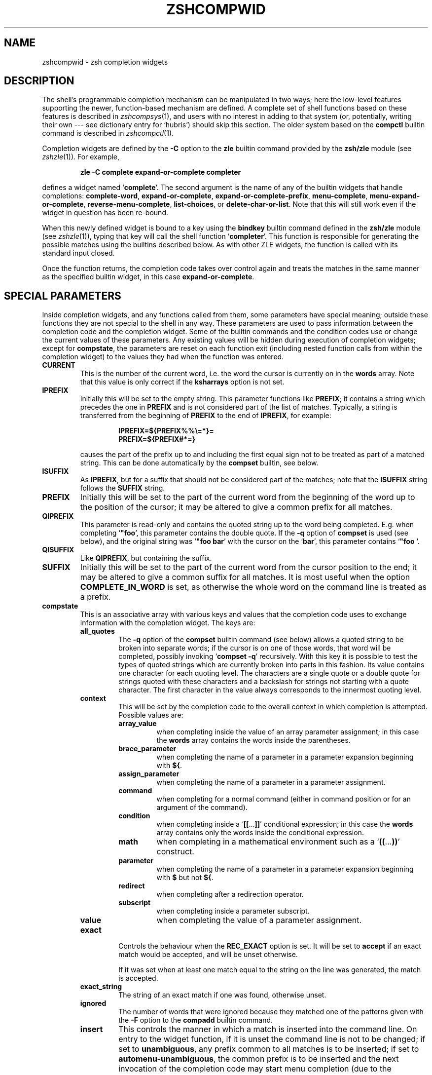 .TH "ZSHCOMPWID" "1" "April 6, 2005" "zsh 4\&.2\&.5"
.SH "NAME"
zshcompwid \- zsh completion widgets
.\" Yodl file: Zsh/compwid.yo
.SH "DESCRIPTION"
The shell's programmable completion mechanism can be manipulated in two
ways; here the low\-level features supporting the newer, function\-based
mechanism are defined\&.  A complete set of shell functions based on these
features is described in
\fIzshcompsys\fP(1),
and users with no interest in adding to that system (or, potentially,
writing their own \-\-\- see dictionary entry for `hubris') should skip this
section\&.  The older system based on the \fBcompctl\fP builtin command is
described in
\fIzshcompctl\fP(1)\&.
.PP
Completion widgets are defined by the \fB\-C\fP option to the \fBzle\fP
builtin command provided by the \fBzsh/zle\fP module (see
\fIzshzle\fP(1))\&. For example,
.PP
.RS
.nf
\fBzle \-C complete expand\-or\-complete completer\fP
.fi
.RE
.PP
defines a widget named `\fBcomplete\fP'\&.  The second argument is the name
of any of the builtin widgets that handle completions:
\fBcomplete\-word\fP, \fBexpand\-or\-complete\fP,
\fBexpand\-or\-complete\-prefix\fP, \fBmenu\-complete\fP,
\fBmenu\-expand\-or\-complete\fP, \fBreverse\-menu\-complete\fP,
\fBlist\-choices\fP, or \fBdelete\-char\-or\-list\fP\&.  Note that this will still
work even if the widget in question has been re\-bound\&.
.PP
When this newly defined widget is bound to a key
using the \fBbindkey\fP builtin command defined in the \fBzsh/zle\fP module
(see \fIzshzle\fP(1)), typing that key will call the shell function `\fBcompleter\fP'\&. This
function is responsible for generating the possible matches using the
builtins described below\&.  As with other ZLE widgets, the function is
called with its standard input closed\&.
.PP
Once the function returns, the completion code takes over control again
and treats the matches in the same manner as the specified builtin
widget, in this case \fBexpand\-or\-complete\fP\&.
.PP
.PP
.SH "SPECIAL PARAMETERS"
.PP
Inside completion widgets, and any functions called from them, some
parameters have special meaning; outside these functions they are not
special to the shell in any way\&.  These parameters are used to pass
information between the completion code and the completion widget\&. Some of
the builtin commands and the condition codes use or change the current
values of these parameters\&.  Any existing values will be hidden during
execution of completion widgets; except for \fBcompstate\fP, the parameters
are reset on each function exit (including nested function calls from
within the completion widget) to the values they had when the function was
entered\&.
.PP
.PD 0
.TP
.PD
\fBCURRENT\fP
This is the number of the current word, i\&.e\&. the word the cursor is
currently on in the \fBwords\fP array\&.  Note that this value is only
correct if the \fBksharrays\fP option is not set\&.
.TP
\fBIPREFIX\fP
Initially this will be set to the empty string\&.  This parameter functions
like \fBPREFIX\fP; it contains a string which precedes the one in \fBPREFIX\fP
and is not considered part of the list of matches\&.  Typically, a string is
transferred from the beginning of \fBPREFIX\fP to the end of \fBIPREFIX\fP, for
example:
.RS
.PP
.RS
.nf
\fBIPREFIX=${PREFIX%%\e=*}=
PREFIX=${PREFIX#*=}\fP
.fi
.RE
.PP
causes the part of the prefix up to and including the first equal sign not
to be treated as part of a matched string\&.  This can be done automatically
by the \fBcompset\fP builtin, see below\&.
.RE
.TP
\fBISUFFIX\fP
As \fBIPREFIX\fP, but for a suffix that should not be considered part
of the matches; note that the \fBISUFFIX\fP string follows the \fBSUFFIX\fP
string\&.
.TP
\fBPREFIX\fP
Initially this will be set to the part of the current word from the
beginning of the word up to the position of the cursor; it may be altered
to give a common prefix for all matches\&.
.TP
\fBQIPREFIX\fP
This parameter is read\-only and contains the quoted string up to the
word being completed\&. E\&.g\&. when completing `\fB"foo\fP', this parameter
contains the double quote\&. If the \fB\-q\fP option of \fBcompset\fP is used 
(see below), and the original string was `\fB"foo bar\fP' with the
cursor on the `\fBbar\fP', this parameter contains `\fB"foo \fP'\&.
.TP
\fBQISUFFIX\fP
Like \fBQIPREFIX\fP, but containing the suffix\&.
.TP
\fBSUFFIX\fP
Initially this will be set to the part of the current word from the
cursor position to the end; it may be altered to give a common suffix for
all matches\&.  It is most useful when the option \fBCOMPLETE_IN_WORD\fP is
set, as otherwise the whole word on the command line is treated as a
prefix\&.
.TP
\fBcompstate\fP
This is an associative array with various keys and values that the
completion code uses to exchange information with the completion widget\&.
The keys are:
.RS
.PP
.PD 0
.TP
.PD
\fBall_quotes\fP
The \fB\-q\fP option of the \fBcompset\fP builtin command (see below)
allows a quoted string to be broken into separate words; if the cursor is
on one of those words, that word will be completed, possibly invoking
`\fBcompset \-q\fP' recursively\&.  With this key it is possible to test the
types of quoted strings which are currently broken into parts in this
fashion\&.  Its value contains one character for each quoting level\&.  The
characters are a single quote or a double quote for strings quoted with
these characters and a backslash for strings not starting with a quote
character\&.  The first character in the value always corresponds to the
innermost quoting level\&.
.TP
\fBcontext\fP
This will be set by the completion code to the overall context
in which completion is attempted\&. Possible values are:
.RS
.PP
.PD 0
.TP
.PD
\fBarray_value\fP
when completing inside the value of an array parameter assignment; in
this case the \fBwords\fP array contains the words inside the parentheses\&.
.TP
\fBbrace_parameter\fP
when completing the name of a parameter in a parameter expansion beginning
with \fB${\fP\&.
.TP
\fBassign_parameter\fP
when completing the name of a parameter in a parameter assignment\&.
.TP
\fBcommand\fP
when completing for a normal command (either in command position or for
an argument of the command)\&.
.TP
\fBcondition\fP
when completing inside a `\fB[[\fP\&.\&.\&.\fB]]\fP' conditional expression; in
this case the \fBwords\fP array contains only the words inside the
conditional expression\&.
.TP
\fBmath\fP
when completing in a mathematical environment such as a
`\fB((\fP\&.\&.\&.\fB))\fP' construct\&.
.TP
\fBparameter\fP
when completing the name of a parameter in a parameter expansion beginning
with \fB$\fP but not \fB${\fP\&.
.TP
\fBredirect\fP
when completing after a redirection operator\&.
.TP
\fBsubscript\fP
when completing inside a parameter subscript\&.
.TP
\fBvalue\fP
when completing the value of a parameter assignment\&.
.RE
.TP
\fBexact\fP
Controls the behaviour when the \fBREC_EXACT\fP option is set\&.  It will be
set to \fBaccept\fP if an exact match would be accepted, and will be unset
otherwise\&.
.RS
.PP
If it was set when at least one match equal to the string on the line
was generated, the match is accepted\&.
.RE
.TP
\fBexact_string\fP
The string of an exact match if one was found, otherwise unset\&.
.TP
\fBignored\fP
The number of words that were ignored because they matched one of the
patterns given with the \fB\-F\fP option to the \fBcompadd\fP builtin
command\&.
.TP
\fBinsert\fP
This controls the manner in which a match is inserted into the command
line\&.  On entry to the widget function, if it is unset the command line is
not to be changed; if set to \fBunambiguous\fP, any prefix common to all
matches is to be inserted; if set to \fBautomenu\-unambiguous\fP, the
common prefix is to be inserted and the next invocation of the
completion code may start menu completion (due to the \fBAUTO_MENU\fP
option being set); if set to \fBmenu\fP or \fBautomenu\fP menu completion
will be started for the matches currently generated (in the
latter case this will happen because the \fBAUTO_MENU\fP is set)\&. The
value may also contain the string `\fBtab\fP' when the completion code
would normally not really do completion, but only insert the TAB
character\&.
.RS
.PP
On exit it may be set to any of the values above (where setting it to
the empty string is the same as unsetting it), or to a number, in which
case the match whose number is given will be inserted into the command line\&.
Negative numbers count backward from the last match (with `\fB\-1\fP'
selecting the last match) and out\-of\-range values are wrapped
around, so that a value of zero selects the last match and a value
one more than the maximum selects the first\&. Unless the value of this
key ends in a space, the match is inserted as in a menu completion,
i\&.e\&. without automatically appending a space\&.
.PP
Both \fBmenu\fP and \fBautomenu\fP may also specify the the number of the
match to insert, given after a colon\&.  For example, `\fBmenu:2\fP' says
to start menu completion, beginning with the second match\&.
.PP
Note that a value containing the substring `\fBtab\fP' makes the
matches generated be ignored and only the TAB be inserted\&.
.PP
Finally, it may also be set to \fBall\fP, which makes all matches
generated be inserted into the line\&.
.RE
.TP
\fBinsert_positions\fP
When the completion system inserts an unambiguous string into the
line, there may be multiple places where characters are missing or
where the character inserted differs from at least one match\&.  The
value of this key contains a colon separated list of all these
positions, as indexes into the command line\&.
.TP
\fBlast_prompt\fP
If this is set to a non\-empty string for every match added, the
completion code will move the cursor back to the previous prompt after
the list of completions has been displayed\&.  Initially this is set or
unset according to the \fBALWAYS_LAST_PROMPT\fP option\&.
.TP
\fBlist\fP
This controls whether or how the list of matches will be displayed\&.  If it
is unset or empty they will never be listed; if its value begins with
\fBlist\fP, they will always be listed; if it begins with \fBautolist\fP
or \fBambiguous\fP, they will be listed when the \fBAUTO_LIST\fP or
\fBLIST_AMBIGUOUS\fP options respectively would normally cause them to
be\&.
.RS
.PP
If the substring \fBforce\fP appears in the value, this makes the
list be shown even if there is only one match\&. Normally, the list
would be shown only if there are at least two matches\&.
.PP
The value contains the substring \fBpacked\fP if the \fBLIST_PACKED\fP
option is set\&. If this substring is given for all matches added to a
group, this group will show the \fBLIST_PACKED\fP behavior\&. The same is
done for the \fBLIST_ROWS_FIRST\fP option with the substring \fBrows\fP\&.
.PP
Finally, if the value contains the string \fBexplanations\fP, only the
explanation strings, if any, will be listed and if it contains
\fBmessages\fP, only the messages (added with the \fB\-x\fP option of
\fBcompadd\fP) will be listed\&.  If it contains both \fBexplanations\fP and 
\fBmessages\fP both kinds of explanation strings will be listed\&.  It
will be set appropriately on entry to a completion widget and may be
changed there\&.
.RE
.TP
\fBlist_lines\fP
This gives the number of lines that are needed to display the full
list of completions\&.  Note that to calculate the total number of lines
to display you need to add the number of lines needed for the command
line to this value, this is available as the value of the \fBBUFFERLINES\fP
special parameter\&.
.TP
\fBlist_max\fP
Initially this is set to the value of the \fBLISTMAX\fP parameter\&.
It may be set to any other value; when the widget exits this value
will be used in the same way as the value of \fBLISTMAX\fP\&.
.TP
\fBnmatches\fP
The number of matches generated and accepted by the completion code so
far\&.
.TP
\fBold_insert\fP
On entry to the widget this will be set to the number of the match of
an old list of completions that is currently inserted into the command
line\&. If no match has been inserted, this is unset\&.
.RS
.PP
As with \fBold_list\fP, the value of this key will only be used if it is the
string \fBkeep\fP\&. If it was set to this value by the widget and there was an
old match inserted into the command line, this match will be kept and if
the value of the \fBinsert\fP key specifies that another match should be
inserted, this will be inserted after the old one\&.
.RE
.TP
\fBold_list\fP
This is set to \fByes\fP if there is still a valid list of completions
from a previous completion at the time the widget is invoked\&.  This will
usually be the case if and only if the previous editing operation was a
completion widget or one of the builtin completion functions\&.  If there is a
valid list and it is also currently shown on the screen, the value of this
key is \fBshown\fP\&.
.RS
.PP
After the widget has exited the value of this key is only used if it
was set to \fBkeep\fP\&.  In this case the completion code will continue
to use this old list\&.  If the widget generated new matches, they will
not be used\&.
.RE
.TP
\fBparameter\fP
The name of the parameter when completing in a subscript or in the
value of a parameter assignment\&.
.TP
\fBpattern_insert\fP
Normally this is set to \fBmenu\fP, which specifies that menu completion will
be used whenever a set of matches was generated using pattern matching\&.  If
it is set to any other non\-empty string by the user and menu completion is
not selected by other option settings, the code will instead insert any
common prefix for the generated matches as with normal completion\&.
.TP
\fBpattern_match\fP
Locally controls the behaviour given by the \fBGLOB_COMPLETE\fP option\&.
Initially it is set to `\fB*\fP' if and only if the option is set\&.
The completion widget may set it to this value, to an empty string
(which has the same effect as unsetting it), or to any
other non\-empty string\&.  If it is non\-empty, unquoted metacharacters on the
command line will be treated as patterns; if it is `\fB*\fP', then
additionally a wildcard `\fB*\fP' is assumed at the cursor position; if
it is empty or unset, metacharacters will be treated literally\&.
.RS
.PP
Note that the matcher specifications given to the \fBcompadd\fP builtin
command are not used if this is set to a non\-empty string\&.
.RE
.TP
\fBquote\fP
When completing inside quotes, this contains the quotation character
(i\&.e\&. either a single quote, a double quote, or a backtick)\&.  Otherwise it
is unset\&.
.TP
\fBquoting\fP
When completing inside single quotes, this is set to the string
\fBsingle\fP; inside double quotes, the string
\fBdouble\fP; inside backticks, the string \fBbacktick\fP\&.
Otherwise it is unset\&.
.TP
\fBredirect\fP
The redirection operator when completing in a redirection position,
i\&.e\&. one of \fB<\fP, \fB>\fP, etc\&.
.TP
\fBrestore\fP
This is set to \fBauto\fP before a function is entered, which forces the
special parameters mentioned above (\fBwords\fP, \fBCURRENT\fP, \fBPREFIX\fP,
\fBIPREFIX\fP, \fBSUFFIX\fP, and \fBISUFFIX\fP) to be restored to their
previous values when the function exits\&.   If a function unsets it or
sets it to any other string, they will not be restored\&.
.TP
\fBto_end\fP
Specifies the occasions on which the cursor is moved to the end of a string
when a match is inserted\&.  On entry to a widget function, it may be
\fBsingle\fP if this will happen when a single unambiguous match was inserted
or \fBmatch\fP if it will happen any time a match is inserted (for example,
by menu completion; this is likely to be the effect of the \fBALWAYS_TO_END\fP
option)\&.
.RS
.PP
On exit, it may be set to \fBsingle\fP as above\&.  It may also be set to
\fBalways\fP, or to the empty string or unset; in those cases the cursor will
be moved to the end of the string always or never respectively\&.  Any
other string is treated as \fBmatch\fP\&.
.RE
.TP
\fBunambiguous\fP
This key is read\-only and will always be set to the common (unambiguous)
prefix the completion code has generated for all matches added so far\&.
.TP
\fBunambiguous_cursor\fP
This gives the position the cursor would be placed at if the
common prefix in the \fBunambiguous\fP key were inserted, relative to
the value of that key\&. The cursor would be placed before the character
whose index is given by this key\&.
.TP
\fBunambiguous_positions\fP
This contains all positions where characters in the unambiguous string
are missing or where the character inserted differs from at least one
of the matches\&.  The positions are given as indexes into the string
given by the value of the \fBunambiguous\fP key\&.
.TP
\fBvared\fP
If completion is called while editing a line using the \fBvared\fP
builtin, the value of this key is set to the name of the parameter
given as an argument to \fBvared\fP\&.  This key is only set while a \fBvared\fP
command is active\&.
.RE
.TP
\fBwords\fP
This array contains the words present on the command line currently being
edited\&.
.PP
.SH "BUILTIN COMMANDS"
.PD 0
.TP
.PD 0
\fBcompadd\fP [ \fB\-akqQfenUl12C\fP ] [ \fB\-F\fP \fIarray\fP ]
.TP
.PD 0
[ \fB\-P\fP \fIprefix\fP ] [ \fB\-S\fP \fIsuffix\fP ]
.TP
.PD 0
[ \fB\-p\fP \fIhidden\-prefix\fP ] [ \fB\-s\fP \fIhidden\-suffix\fP ]
.TP
.PD 0
[ \fB\-i\fP \fIignored\-prefix\fP ] [ \fB\-I\fP \fIignored\-suffix\fP ]
.TP
.PD 0
[ \fB\-W\fP \fIfile\-prefix\fP ] [ \fB\-d\fP \fIarray\fP ]
.TP
.PD 0
[ \fB\-J\fP \fIname\fP ] [ \fB\-V\fP \fIname\fP ] [ \fB\-X\fP \fIexplanation\fP ] [ \fB\-x\fP \fImessage\fP ]
.TP
.PD 0
[ \fB\-r\fP \fIremove\-chars\fP ] [ \fB\-R\fP \fIremove\-func\fP ]
.TP
.PD 0
[ \fB\-D\fP \fIarray\fP ] [ \fB\-O\fP \fIarray\fP ] [ \fB\-A\fP \fIarray\fP ]
.TP
.PD 0
[ \fB\-E\fP \fInumber\fP ]
.TP
.PD
[ \fB\-M\fP \fImatch\-spec\fP ] [ \fB\-\-\fP ] [ \fIwords\fP \&.\&.\&. ]
.RS
.PP
This builtin command can be used to add matches directly and control
all the information the completion code stores with each possible
match\&. The return value is zero if at least one match was added and
non\-zero if no matches were added\&.
.PP
The completion code breaks the string to complete into seven fields in
the order: 
.PP
.RS
.nf
\fI<ipre><apre><hpre><word><hsuf><asuf><isuf>\fP
.fi
.RE
.PP
The first field
is an ignored prefix taken from the command line, the contents of the
\fBIPREFIX\fP parameter plus the string given with the \fB\-i\fP
option\&. With the \fB\-U\fP option, only the string from the \fB\-i\fP
option is used\&. The field \fI<apre>\fP is an optional prefix string
given with the \fB\-P\fP option\&.  The \fI<hpre>\fP field is a string
that is considered part of the match but that should not be shown when 
listing completions, given with the \fB\-p\fP option; for example,
functions that do filename generation might specify
a common path prefix this way\&.  \fI<word>\fP is the part of the match that
should appear in the list of completions, i\&.e\&. one of the \fIwords\fP given
at the end of the \fBcompadd\fP command line\&. The suffixes \fI<hsuf>\fP,
\fI<asuf>\fP and \fI<isuf>\fP correspond to the prefixes \fI<hpre>\fP,
\fI<apre>\fP and \fI<ipre>\fP and are given by the options \fB\-s\fP, \fB\-S\fP and
\fB\-I\fP, respectively\&.
.PP
The supported flags are:
.PP
.PD 0
.TP
.PD
\fB\-P\fP \fIprefix\fP
This gives a string to be inserted before the given \fIwords\fP\&.  The
string given is not considered as part of the match and any shell
metacharacters in it will not be quoted when the string is inserted\&.
.TP
\fB\-S\fP \fIsuffix\fP
Like \fB\-P\fP, but gives a string to be inserted after the match\&.
.TP
\fB\-p\fP \fIhidden\-prefix\fP
This gives a string that should be inserted into the command line before the
match but that should not appear in the list of matches\&. Unless the
\fB\-U\fP option is given, this string must be matched as part of the string
on the command line\&.
.TP
\fB\-s\fP \fIhidden\-suffix\fP
Like `\fB\-p\fP', but gives a string to insert after the match\&.
.TP
\fB\-i\fP \fIignored\-prefix\fP
This gives a string to insert into the command line just before any
string given with the `\fB\-P\fP' option\&.  Without `\fB\-P\fP' the string is
inserted before the string given with `\fB\-p\fP' or directly before the
match\&.
.TP
\fB\-I\fP \fIignored\-suffix\fP
Like \fB\-i\fP, but gives an ignored suffix\&.
.TP
\fB\-a\fP
With this flag the \fIwords\fP are taken as names of arrays and the
possible matches are their values\&.  If only some elements of the
arrays are needed, the \fIwords\fP may also contain subscripts, as in
`\fBfoo[2,\-1]\fP'\&.
.TP
\fB\-k\fP
With this flag the \fIwords\fP are taken as names of associative arrays
and the possible matches are their keys\&.  As for \fB\-a\fP, the
\fIwords\fP may also contain subscripts, as in `\fBfoo[(R)*bar*]\fP'\&.
.TP
\fB\-d\fP \fIarray\fP
This adds per\-match display strings\&. The \fIarray\fP should contain one 
element per \fIword\fP given\&. The completion code will then display the 
first element instead of the first \fIword\fP, and so on\&. The
\fIarray\fP may be given as the name of an array parameter or directly
as a space\-separated list of words in parentheses\&.
.RS
.PP
If there are fewer display strings than \fIwords\fP, the leftover
\fIwords\fP will be displayed unchanged and if there are more display
strings than \fIwords\fP, the leftover display strings will be silently
ignored\&.
.RE
.TP
\fB\-l\fP
This option only has an effect if used together with the \fB\-d\fP
option\&. If it is given, the display strings are listed one per line,
not arrayed in columns\&.
.TP
\fB\-J\fP \fIname\fP
Gives the name of the group of matches the words should be stored in\&.
.TP
\fB\-V\fP \fIname\fP
Like \fB\-J\fP but naming a unsorted group\&. These are in a different name 
space than groups created with the \fB\-J\fP flag\&.
.TP
\fB\-1\fP
If given together with the \fB\-V\fP option, makes
only consecutive duplicates in the group be removed\&. If combined with
the \fB\-J\fP option, this has no visible effect\&. Note that groups
with and without this flag are in different name spaces\&.
.TP
\fB\-2\fP
If given together with the \fB\-J\fP or \fB\-V\fP option, makes all
duplicates be kept\&. Again, groups with and without this flag are in
different name spaces\&.
.TP
\fB\-X\fP \fIexplanation\fP
The \fIexplanation\fP string will be printed with the list of matches,
above the group currently selected\&.
.TP
\fB\-x\fP \fImessage\fP
Like \fB\-X\fP, but the \fImessage\fP will be printed even if there are no 
matches in the group\&.
.TP
\fB\-q\fP
The suffix given with \fB\-S\fP will be automatically removed if 
the next character typed is a blank or does not insert anything, or if
the suffix consists of only one character and the next character typed 
is the same character\&.
.TP
\fB\-r\fP \fIremove\-chars\fP
This is a more versatile form of the \fB\-q\fP option\&.
The suffix given with \fB\-S\fP or the slash automatically added after
completing directories will be automatically removed if
the next character typed inserts one of the characters given in the
\fIremove\-chars\fP\&.  This string is parsed as a characters class and
understands the backslash sequences used by the \fBprint\fP command\&.  For
example, `\fB\-r "a\-z\et"\fP' removes the suffix if the next character typed
inserts a lowercase character or a TAB, and `\fB\-r "^0\-9"\fP' removes the
suffix if the next character typed inserts anything but a digit\&. One extra
backslash sequence is understood in this string: `\fB\e\-\fP' stands for
all characters that insert nothing\&. Thus `\fB\-S "=" \-q\fP' is the same
as `\fB\-S "=" \-r "= \et\en\e\-"\fP'\&.
.RS
.PP
This option may also be used without the \fB\-S\fP option; then any
automatically added space will be removed when one of the characters in the
list is typed\&.
.RE
.TP
\fB\-R\fP \fIremove\-func\fP
This is another form of the \fB\-r\fP option\&. When a suffix 
has been inserted and the completion accepted, the function
\fIremove\-func\fP will be called after the next character typed\&.  It is
passed the length of the suffix as an argument and can use the special
parameters available in ordinary (non\-completion) zle widgets (see
\fIzshzle\fP(1)) to analyse and modify the command line\&.
.TP
\fB\-f\fP
If this flag is given, all of the matches built from \fIwords\fP are
marked as being the names of files\&.  They are not required to be actual
filenames, but if they are, and the option \fBLIST_TYPES\fP is set, the
characters describing the types of the files in the completion lists will
be shown\&. This also forces a slash to be added when the name of a
directory is completed\&.
.TP
\fB\-e\fP
This flag can be used to tell the completion code that the matches
added are parameter names for a parameter expansion\&. This will make
the \fBAUTO_PARAM_SLASH\fP and \fBAUTO_PARAM_KEYS\fP options be used for
the matches\&.
.TP
\fB\-W\fP \fIfile\-prefix\fP
This string is a pathname that will be
prepended to each of the matches formed by the given \fIwords\fP together 
with any prefix specified by the \fB\-p\fP option to form a complete filename
for testing\&.  Hence it is only useful if combined with the \fB\-f\fP flag, as
the tests will not otherwise be performed\&.
.TP
\fB\-F\fP \fIarray\fP
Specifies an array containing patterns\&. Words matching one of these
patterns are ignored, i\&.e\&. not considered to be possible matches\&.
.RS
.PP
The \fIarray\fP may be the name of an array parameter or a list of
literal patterns enclosed in parentheses and quoted, as in `\fB\-F "(*?\&.o
*?\&.h)"\fP'\&. If the name of an array is given, the elements of the array are
taken as the patterns\&.
.RE
.TP
\fB\-Q\fP
This flag instructs the completion 
code not to quote any metacharacters in the words when inserting them
into the command line\&.
.TP
\fB\-M\fP \fImatch\-spec\fP
This gives local match specifications as described below in
the section `Matching Control'\&. This option may be given more than once\&. In 
this case all \fImatch\-spec\fPs given are concatenated with spaces
between them to form the specification string to use\&.
Note that they will only be used if the \fB\-U\fP option is not given\&.
.TP
\fB\-n\fP
Specifies that the words added are to be used as possible
matches, but are not to appear in the completion listing\&.
.TP
\fB\-U\fP
If this flag is given, all words given will be accepted and no matching
will be done by the completion code\&. Normally this is used in
functions that do the matching themselves\&.
.TP
\fB\-O\fP \fIarray\fP
If this option is given, the \fIwords\fP are \fInot\fP added to the set of
possible completions\&.  Instead, matching is done as usual and all of the
\fIwords\fP given as arguments that match the string on the command line
will be stored in the array parameter whose name is given as \fIarray\fP\&.
.TP
\fB\-A\fP \fIarray\fP
As the \fB\-O\fP option, except that instead of those of the \fIwords\fP which
match being stored in \fIarray\fP, the strings generated internally by the
completion code are stored\&. For example,
with a matching specification of `\fB\-M "L:|no="\fP', the string `\fBnof\fP'
on the command line and the string `\fBfoo\fP' as one of the \fIwords\fP, this
option stores the string `\fBnofoo\fP' in the array, whereas the \fB\-O\fP
option stores the `\fBfoo\fP' originally given\&.
.TP
\fB\-D\fP \fIarray\fP
As with \fB\-O\fP, the \fIwords\fP are not added to the set of possible
completions\&.  Instead, the completion code tests whether each \fIword\fP 
in turn matches what is on the line\&.  If the \fIn\fP'th \fIword\fP does not
match, the \fIn\fP'th element of the \fIarray\fP is removed\&.  Elements
for which the corresponding \fIword\fP is matched are retained\&.
.TP
\fB\-C\fP
This option adds a special match which expands to all other matches
when inserted into the line, even those that are added after this
option is used\&.  Together with the \fB\-d\fP option it is possible to
specify a string that should be displayed in the list for this special 
match\&.  If no string is given, it will be shown as a string containing 
the strings that would be inserted for the other matches, truncated to 
the width of the screen\&.
.TP
\fB\-E\fP
This option adds \fInumber\fP empty matches after the \fIwords\fP have
been added\&.  An empty match takes up space in completion listings but
will never be inserted in the line and can't be selected with menu
completion or menu selection\&.  This makes empty matches only useful to
format completion lists and to make explanatory string be shown in
completion lists (since empty matches can be given display strings
with the \fB\-d\fP option)\&.  And because all but one empty string would
otherwise be removed, this option implies the \fB\-V\fP and \fB\-2\fP
options (even if an explicit \fB\-J\fP option is given)\&.
.TP
.PD 0
\fB\-\fP
.TP
.PD
\fB\-\fP\fB\-\fP
This flag ends the list of flags and options\&. All arguments after it
will be taken as the words to use as matches even if they begin with
hyphens\&.
.PP
Except for the \fB\-M\fP flag, if any of these flags is given more than
once, the first one (and its argument) will be used\&.
.RE
.TP
.PD 0
\fBcompset \-p\fP \fInumber\fP
.TP
.PD 0
\fBcompset \-P\fP [ \fInumber\fP ] \fIpattern\fP
.TP
.PD 0
\fBcompset \-s\fP \fInumber\fP
.TP
.PD 0
\fBcompset \-S\fP [ \fInumber\fP ] \fIpattern\fP
.TP
.PD 0
\fBcompset \-n\fP \fIbegin\fP [ \fIend\fP ]
.TP
.PD 0
\fBcompset \-N\fP \fIbeg\-pat\fP [ \fIend\-pat\fP ]
.TP
.PD
\fBcompset \-q\fP
This command simplifies modification of the special parameters,
while its return value allows tests on them to be carried out\&.
.RS
.PP
The options are:
.PP
.PD 0
.TP
.PD
\fB\-p\fP \fInumber\fP
If the contents of the \fBPREFIX\fP parameter is longer than \fInumber\fP
characters, the first \fInumber\fP characters are removed from it and
appended to the contents of the \fBIPREFIX\fP parameter\&.
.TP
\fB\-P\fP [ \fInumber\fP ] \fIpattern\fP
If the value of the \fBPREFIX\fP parameter begins with anything that
matches the \fIpattern\fP, the matched portion is removed from
\fBPREFIX\fP and appended to \fBIPREFIX\fP\&.
.RS
.PP
Without the optional \fInumber\fP, the longest match is taken, but
if \fInumber\fP is given, anything up to the \fInumber\fP'th match is
moved\&.  If the \fInumber\fP is negative, the \fInumber\fP'th longest
match is moved\&. For example, if \fBPREFIX\fP contains the string
`\fBa=b=c\fP', then \fBcompset \-P '*\e='\fP will move the string `\fBa=b=\fP' 
into the \fBIPREFIX\fP parameter, but \fBcompset \-P 1 '*\e='\fP will move only
the string `\fBa=\fP'\&.
.RE
.TP
\fB\-s\fP \fInumber\fP
As \fB\-p\fP, but transfer the last \fInumber\fP characters from the
value of \fBSUFFIX\fP to the front of the value of \fBISUFFIX\fP\&.
.TP
\fB\-S\fP [ \fInumber\fP ] \fIpattern\fP
As \fB\-P\fP, but match the last portion of \fBSUFFIX\fP and transfer the
matched portion to the front of the value of \fBISUFFIX\fP\&.
.TP
\fB\-n\fP \fIbegin\fP [ \fIend\fP ]
If the current word position as specified by the parameter \fBCURRENT\fP 
is greater than or equal to \fIbegin\fP, anything up to the
\fIbegin\fP'th word is removed from the \fBwords\fP array and the value
of the parameter \fBCURRENT\fP is decremented by \fIbegin\fP\&.
.RS
.PP
If the optional \fIend\fP is given, the modification is done only if
the current word position is also less than or equal to \fIend\fP\&. In
this case, the words from position \fIend\fP onwards are also removed from
the \fBwords\fP array\&.
.PP
Both \fIbegin\fP and \fIend\fP may be negative to count backwards
from the last element of the \fBwords\fP array\&.
.RE
.TP
\fB\-N\fP \fIbeg\-pat\fP [ \fIend\-pat\fP ]
If one of the elements of the \fBwords\fP array before the one at the
index given by the value of the parameter \fBCURRENT\fP matches the
pattern \fIbeg\-pat\fP, all elements up to and including the matching one are
removed from the \fBwords\fP array and the value of \fBCURRENT\fP is changed to
point to the same word in the changed array\&.
.RS
.PP
If the optional pattern \fIend\-pat\fP is also given, and there is an
element in the \fBwords\fP array matching this pattern, the parameters
are modified only if the index of this word is higher than the one
given by the \fBCURRENT\fP parameter (so that the matching word has 
to be after the cursor)\&. In this case, the words starting with the one
matching \fBend\-pat\fP are also removed from the \fBwords\fP
array\&. If \fBwords\fP contains no word matching \fIend\-pat\fP, the
testing and modification is performed as if it were not given\&.
.RE
.TP
\fB\-q\fP
The word
currently being completed is split on spaces into separate words,
respecting the usual shell quoting conventions\&.  The 
resulting words are stored in the \fBwords\fP array, and \fBCURRENT\fP,
\fBPREFIX\fP, \fBSUFFIX\fP, \fBQIPREFIX\fP, and \fBQISUFFIX\fP are modified to
reflect the word part that is completed\&.
.PP
In all the above cases the return value is zero if the test succeeded
and the parameters were modified and non\-zero otherwise\&. This allows
one to use this builtin in tests such as:
.PP
.RS
.nf
\fBif compset \-P '*\e='; then \&.\&.\&.\fP
.fi
.RE
.PP
This forces anything up to and including the last equal sign to be
ignored by the completion code\&.
.RE
.TP
\fBcompcall\fP [ \fB\-TD\fP ]
This allows the use of completions defined with the \fBcompctl\fP builtin
from within completion widgets\&.  The list of matches will be generated as
if one of the non\-widget completion function (\fBcomplete\-word\fP, etc\&.)
had been called, except that only \fBcompctl\fPs given for specific commands
are used\&. To force the code to try completions defined with the \fB\-T\fP
option of \fBcompctl\fP and/or the default completion (whether defined by
\fBcompctl \-D\fP or the builtin default) in the appropriate places, the
\fB\-T\fP and/or \fB\-D\fP flags can be passed to \fBcompcall\fP\&.
.RS
.PP
The return value can be used to test if a matching \fBcompctl\fP
definition was found\&. It is non\-zero if a \fBcompctl\fP was found and
zero otherwise\&.
.PP
Note that this builtin is defined by the \fBzsh/compctl\fP module\&.
.RE
.RE
.PP
.SH "CONDITION CODES"
.PP
The following additional condition codes for use within the \fB[[ \&.\&.\&. ]]\fP
construct are available in completion widgets\&.  These work on the special
parameters\&.  All of these tests can also be performed by the \fBcompset\fP
builtin, but in the case of the condition codes the contents of the special
parameters are not modified\&.
.PP
.PD 0
.TP
.PD
\fB\-prefix\fP [ \fInumber\fP ] \fIpattern\fP
true if the test for the \fB\-P\fP option of \fBcompset\fP would succeed\&.
.TP
\fB\-suffix\fP [ \fInumber\fP ] \fIpattern\fP
true if the test for the \fB\-S\fP option of \fBcompset\fP would succeed\&.
.TP
\fB\-after\fP \fIbeg\-pat\fP
true if the test of the \fB\-N\fP option with only the \fIbeg\-pat\fP given 
would succeed\&.
.TP
\fB\-between\fP \fIbeg\-pat end\-pat\fP
true if the test for the \fB\-N\fP option with both patterns would succeed\&.
.PP
.SH "MATCHING CONTROL"
.PP
It is possible by use of the
\fB\-M\fP option of the \fBcompadd\fP builtin command to specify how the
characters in the string to be completed (referred to here as the
command line) map onto the characters in the list of matches produced by
the completion code (referred to here as the trial completions)\&. Note
that this is not used if the command line contains a glob pattern and
the \fBGLOB_COMPLETE\fP option is set or the \fBpattern_match\fP of the
\fBcompstate\fP special association is set to a non\-empty string\&.
.PP
The \fImatch\-spec\fP given as the argument to the \fB\-M\fP option (see
`Builtin Commands' above) consists of one or more matching descriptions separated by
whitespace\&.  Each description consists of a letter followed by a colon
and then the patterns describing which character sequences on the line match
which character sequences in the trial completion\&.  Any sequence of
characters not handled in this fashion must match exactly, as usual\&.
.PP
The forms of \fImatch\-spec\fP understood are as follows\&. In each case, the
form with an uppercase initial character retains the string already
typed on the command line as the final result of completion, while with
a lowercase initial character the string on the command line is changed
into the corresponding part of the trial completion\&.
.PP
.PD 0
.TP
.PD 0
\fBm:\fP\fIlpat\fP\fB=\fP\fItpat\fP
.TP
.PD
\fBM:\fP\fIlpat\fP\fB=\fP\fItpat\fP
Here, \fIlpat\fP is a pattern that matches on the command line,
corresponding to \fItpat\fP which matches in the trial completion\&.
.TP
.PD 0
\fBl:\fP\fIlanchor\fP\fB|\fP\fIlpat\fP\fB=\fP\fItpat\fP
.TP
.PD 0
\fBL:\fP\fIlanchor\fP\fB|\fP\fIlpat\fP\fB=\fP\fItpat\fP
.TP
.PD 0
\fBl:\fP\fIlanchor\fP\fB||\fP\fIranchor\fP\fB=\fP\fItpat\fP
.TP
.PD 0
\fBL:\fP\fIlanchor\fP\fB||\fP\fIranchor\fP\fB=\fP\fItpat\fP
.TP
.PD 0
\fBb:\fP\fIlpat\fP\fB=\fP\fItpat\fP
.TP
.PD
\fBB:\fP\fIlpat\fP\fB=\fP\fItpat\fP
These letters are for patterns that are anchored by another pattern on
the left side\&. Matching for \fIlpat\fP and \fItpat\fP is as for \fBm\fP and
\fBM\fP, but the pattern \fIlpat\fP matched on the command line must be
preceded by the pattern \fIlanchor\fP\&.  The \fIlanchor\fP can be blank to
anchor the match to the start of the command line string; otherwise the
anchor can occur anywhere, but must match in both the command line and
trial completion strings\&.
.RS
.PP
If no \fIlpat\fP is given but a \fIranchor\fP is, this matches the gap
between substrings matched by \fIlanchor\fP and \fIranchor\fP\&. Unlike
\fIlanchor\fP, the \fIranchor\fP only needs to match the trial
completion string\&.
.PP
The \fBb\fP and \fBB\fP forms are similar to \fBl\fP and \fBL\fP with an empty 
anchor, but need to match only the beginning of the trial completion
or the word on the command line, respectively\&.
.RE
.TP
.PD 0
\fBr:\fP\fIlpat\fP\fB|\fP\fIranchor\fP\fB=\fP\fItpat\fP
.TP
.PD 0
\fBR:\fP\fIlpat\fP\fB|\fP\fIranchor\fP\fB=\fP\fItpat\fP
.TP
.PD 0
\fBr:\fP\fIlanchor\fP\fB||\fP\fIranchor\fP\fB=\fP\fItpat\fP
.TP
.PD 0
\fBR:\fP\fIlanchor\fP\fB||\fP\fIranchor\fP\fB=\fP\fItpat\fP
.TP
.PD 0
\fBe:\fP\fIlpat\fP\fB=\fP\fItpat\fP
.TP
.PD
\fBE:\fP\fIlpat\fP\fB=\fP\fItpat\fP
As \fBl\fP, \fBL\fP, \fBb\fP and \fBB\fP, with the difference that the command
line and trial completion patterns are anchored on the right side\&.
Here an empty \fIranchor\fP and the \fBe\fP and \fBE\fP forms force the
match to the end of the trial completion or command line string\&.
.PP
Each \fIlpat\fP, \fItpat\fP or \fIanchor\fP is either an empty string or
consists of a sequence of literal characters (which may be quoted with a
backslash), question marks, character classes, and correspondence
classes; ordinary shell patterns are not used\&.  Literal characters match
only themselves, question marks match any character, and character
classes are formed as for globbing and match any character in the given
set\&.
.PP
Correspondence classes are defined like character classes, but with two
differences: they are delimited by a pair of braces, and negated classes
are not allowed, so the characters \fB!\fP and \fB^\fP have no special
meaning directly after the opening brace\&.  They indicate that a range of
characters on the line match a range of characters in the trial
completion, but (unlike ordinary character classes) paired according to
the corresponding position in the sequence\&. For example, to make any
lowercase letter on the line match the corresponding uppercase letter in
the trial completion, you can use `\fBm:{a\-z}={A\-Z}\fP'\&.  More than one
pair of classes can occur, in which case the first class before the
\fB=\fP corresponds to the first after it, and so on\&.  If one side has
more such classes than the other side, the superfluous classes behave
like normal character classes\&.  In anchor patterns correspondence classes
also behave like normal character classes\&.
.PP
The pattern \fItpat\fP may also be one or two stars, `\fB*\fP' or
`\fB**\fP'\&. This means that the pattern on the command line can match
any number of characters in the trial completion\&. In this case the
pattern must be anchored (on either side); in the case of a single
star, the \fIanchor\fP then determines how much of the trial completion
is to be included \-\-\- only the characters up to the next appearance of
the anchor will be matched\&. With two stars, substrings matched by the
anchor can be matched, too\&.
.PP
Examples:
.PP
The keys of the \fBoptions\fP association defined by the \fBparameter\fP
module are the option names in all\-lowercase form, without
underscores, and without the optional \fBno\fP at the beginning even
though the builtins \fBsetopt\fP and \fBunsetopt\fP understand option names
with uppercase letters, underscores, and the optional \fBno\fP\&.  The
following alters the matching rules so that the prefix \fBno\fP and any
underscore are ignored when trying to match the trial completions
generated and uppercase letters on the line match the corresponding
lowercase letters in the words:
.PP
.RS
.nf
\fBcompadd \-M 'L:|[nN][oO]= M:_= M:{A\-Z}={a\-z}' \- \e 
  ${(k)options} \fP
.fi
.RE
.PP
The first part says that the pattern `\fB[nN][oO]\fP' at the beginning
(the empty anchor before the pipe symbol) of the string on the
line matches the empty string in the list of words generated by
completion, so it will be ignored if present\&. The second part does the
same for an underscore anywhere in the command line string, and the
third part uses correspondence classes so that any
uppercase letter on the line matches the corresponding lowercase
letter in the word\&. The use of the uppercase forms of the
specification characters (\fBL\fP and \fBM\fP) guarantees that what has
already been typed on the command line (in particular the prefix
\fBno\fP) will not be deleted\&.
.PP
Note that the use of \fBL\fP in the first part means that it matches
only when at the beginning of both the command line string and the
trial completion\&. I\&.e\&., the string `\fB_NO_f\fP' would not be
completed to `\fB_NO_foo\fP', nor would `\fBNONO_f\fP' be completed to
`\fBNONO_foo\fP' because of the leading underscore or the second
`\fBNO\fP' on the line which makes the pattern fail even though they are 
otherwise ignored\&. To fix this, one would use `\fBB:[nN][oO]=\fP'
instead of the first part\&. As described above, this matches at the
beginning of the trial completion, independent of other characters or
substrings at the beginning of the command line word which are ignored
by the same or other \fImatch\-spec\fPs\&.
.PP
The second example makes completion case insensitive\&.  This is just
the same as in the option example, except here we wish to retain the
characters in the list of completions:
.PP
.RS
.nf
\fBcompadd \-M 'm:{a\-z}={A\-Z}' \&.\&.\&. \fP
.fi
.RE
.PP
This makes lowercase letters match their uppercase counterparts\&.
To make uppercase letters match the lowercase forms as well:
.PP
.RS
.nf
\fBcompadd \-M 'm:{a\-zA\-Z}={A\-Za\-z}' \&.\&.\&. \fP
.fi
.RE
.PP
A nice example for the use of \fB*\fP patterns is partial word
completion\&. Sometimes you would like to make strings like `\fBc\&.s\&.u\fP'
complete to strings like `\fBcomp\&.source\&.unix\fP', i\&.e\&. the word on the
command line consists of multiple parts, separated by a dot in this
example, where each part should be completed separately \-\-\- note,
however, that the case where each part of the word, i\&.e\&. `\fBcomp\fP',
`\fBsource\fP' and `\fBunix\fP' in this example, is to be completed from
separate sets of matches
is a different problem to be solved by the implementation of the
completion widget\&.  The example can be handled by:
.PP
.RS
.nf
\fBcompadd \-M 'r:|\&.=* r:|=*' \e 
  \- comp\&.sources\&.unix comp\&.sources\&.misc \&.\&.\&.\fP
.fi
.RE
.PP
The first specification says that \fIlpat\fP is the empty string, while
\fIanchor\fP is a dot; \fItpat\fP is \fB*\fP, so this can match anything
except for the `\fB\&.\fP' from the anchor in
the trial completion word\&.  So in `\fBc\&.s\&.u\fP', the matcher sees `\fBc\fP',
followed by the empty string, followed by the anchor `\fB\&.\fP', and
likewise for the second dot, and replaces the empty strings before the
anchors, giving `\fBc\fP[\fBomp\fP]\fB\&.s\fP[\fBources\fP]\fB\&.u\fP[\fBnix\fP]', where
the last part of the completion is just as normal\&.
.PP
With the pattern shown above, the string `\fBc\&.u\fP' could not be
completed to `\fBcomp\&.sources\&.unix\fP' because the single star means
that no dot (matched by the anchor) can be skipped\&. By using two stars 
as in `\fBr:|\&.=**\fP', however, `\fBc\&.u\fP' could be completed to
`\fBcomp\&.sources\&.unix\fP'\&. This also shows that in some cases,
especially if the anchor is a real pattern, like a character class,
the form with two stars may result in more matches than one would like\&.
.PP
The second specification is needed to make this work when the cursor is
in the middle of the string on the command line and the option
\fBCOMPLETE_IN_WORD\fP is set\&. In this case the completion code would
normally try to match trial completions that end with the string as
typed so far, i\&.e\&. it will only insert new characters at the cursor
position rather then at the end\&.  However in our example we would like
the code to recognise matches which contain extra characters after the
string on the line (the `\fBnix\fP' in the example)\&.  Hence we say that the
empty string at the end of the string on the line matches any characters
at the end of the trial completion\&.
.PP
More generally, the specification
.PP
.RS
.nf
\fBcompadd \-M 'r:|[\&.,_\-]=* r:|=*' \&.\&.\&. \fP
.fi
.RE
.PP
allows one to complete words with abbreviations before any of the
characters in the square brackets\&.  For example, to
complete \fBveryverylongfile\&.c\fP rather than \fBveryverylongheader\&.h\fP
with the above in effect, you can just type \fBvery\&.c\fP before attempting
completion\&.
.PP
The specifications with both a left and a right anchor are useful to
complete partial words whose parts are not separated by some
special character\&. For example, in some places strings have to be
completed that are formed `\fBLikeThis\fP' (i\&.e\&. the separate parts are
determined by a leading uppercase letter) or maybe one has to
complete strings with trailing numbers\&. Here one could use the simple
form with only one anchor as in:
.PP
.RS
.nf
\fBcompadd \-M 'r:|[A\-Z0\-9]=* r:|=*' LikeTHIS FooHoo 5foo123 5bar234\fP
.fi
.RE
.PP
But with this, the string `\fBH\fP' would neither complete to `\fBFooHoo\fP'
nor to `\fBLikeTHIS\fP' because in each case there is an uppercase
letter before the `\fBH\fP' and that is matched by the anchor\&. Likewise, 
a `\fB2\fP' would not be completed\&. In both cases this could be changed
by using `\fBr:|[A\-Z0\-9]=**\fP', but then `\fBH\fP' completes to both
`\fBLikeTHIS\fP' and `\fBFooHoo\fP' and a `\fB2\fP' matches the other
strings because characters can be inserted before every uppercase
letter and digit\&. To avoid this one would use:
.PP
.RS
.nf
\fBcompadd \-M 'r:[^A\-Z0\-9]||[A\-Z0\-9]=** r:|=*' \e 
    LikeTHIS FooHoo foo123 bar234\fP
.fi
.RE
.PP
By using these two anchors, a `\fBH\fP' matches only uppercase `\fBH\fP's that 
are immediately preceded by something matching the left anchor
`\fB[^A\-Z0\-9]\fP'\&. The effect is, of course, that `\fBH\fP' matches only
the string `\fBFooHoo\fP', a `\fB2\fP' matches only `\fBbar234\fP' and so on\&.
.PP
When using the completion system (see
\fIzshcompsys\fP(1)), users can define match specifications that are to be used for
specific contexts by using the \fBmatcher\fP and \fBmatcher\-list\fP
styles\&. The values for the latter will be used everywhere\&.
.PP
.SH "COMPLETION WIDGET EXAMPLE"
.PP
The first step is to define the widget:
.PP
.RS
.nf
\fBzle \-C complete complete\-word complete\-files\fP
.fi
.RE
.PP
Then the widget can be bound to a key using the \fBbindkey\fP builtin
command:
.PP
.RS
.nf
\fBbindkey '^X\et' complete\fP
.fi
.RE
.PP
After that the shell function \fBcomplete\-files\fP will be invoked
after typing control\-X and TAB\&. The function should then generate the
matches, e\&.g\&.:
.PP
.RS
.nf
\fBcomplete\-files () { compadd \- * }\fP
.fi
.RE
.PP
This function will complete files in the current directory matching the 
current word\&.
